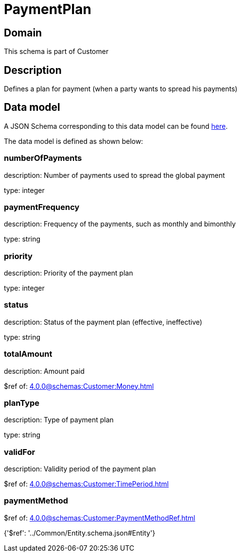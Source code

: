 = PaymentPlan

[#domain]
== Domain

This schema is part of Customer

[#description]
== Description

Defines a plan for payment (when a party wants to spread his payments)


[#data_model]
== Data model

A JSON Schema corresponding to this data model can be found https://tmforum.org[here].

The data model is defined as shown below:


=== numberOfPayments
description: Number of payments used to spread the global payment

type: integer


=== paymentFrequency
description: Frequency of the payments, such as monthly and bimonthly

type: string


=== priority
description: Priority of the payment plan

type: integer


=== status
description: Status of the payment plan (effective, ineffective)

type: string


=== totalAmount
description: Amount paid

$ref of: xref:4.0.0@schemas:Customer:Money.adoc[]


=== planType
description: Type of payment plan

type: string


=== validFor
description: Validity period of the payment plan

$ref of: xref:4.0.0@schemas:Customer:TimePeriod.adoc[]


=== paymentMethod
$ref of: xref:4.0.0@schemas:Customer:PaymentMethodRef.adoc[]


{&#x27;$ref&#x27;: &#x27;../Common/Entity.schema.json#Entity&#x27;}